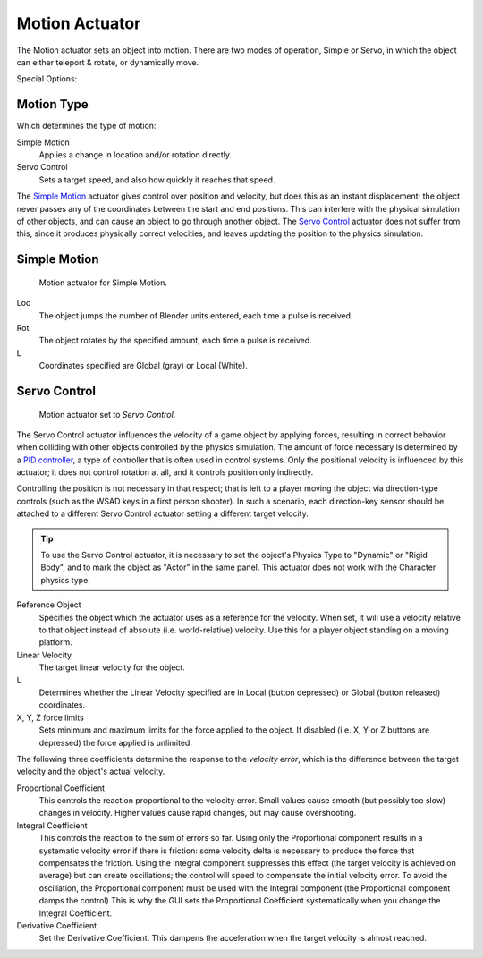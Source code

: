
***************
Motion Actuator
***************

The Motion actuator sets an object into motion. There are two modes of
operation, Simple or Servo, in which the object can either teleport &
rotate, or dynamically move.

.. seealso::

   :doc:`Actuator Common Options </game_engine/logic/actuators/common_options>`
   for common options.

Special Options:


Motion Type
===========

Which determines the type of motion:

Simple Motion
   Applies a change in location and/or rotation directly.
Servo Control
   Sets a target speed, and also how quickly it reaches that speed.

The `Simple Motion`_ actuator gives control over position and
velocity, but does this as an instant displacement; the object never
passes any of the coordinates between the start and end positions.
This can interfere with the physical simulation of other objects, and
can cause an object to go through another object. The `Servo Control`_
actuator does not suffer from this, since it produces physically
correct velocities, and leaves updating the position to the physics
simulation.


Simple Motion
=============

.. figure:: /images/gameengine_actuator_motion_simple.jpg
   :width: 271px

   Motion actuator for Simple Motion.


Loc
   The object jumps the number of Blender units entered, each time a
   pulse is received.

Rot
   The object rotates by the specified amount, each time a pulse is
   received.

L
   Coordinates specified are Global (gray) or Local (White).


Servo Control
=============

.. figure:: /images/gameengine_actuator_motion_servo.jpg
   :width: 271px

   Motion actuator set to *Servo Control*.

The Servo Control actuator influences the velocity of a game object by
applying forces, resulting in correct behavior when colliding with
other objects controlled by the physics simulation. The amount of
force necessary is determined by a `PID controller`_, a type of
controller that is often used in control systems. Only the positional
velocity is influenced by this actuator; it does not control rotation
at all, and it controls position only indirectly.

Controlling the position is not necessary in that respect; that is
left to a player moving the object via direction-type controls (such
as the WSAD keys in a first person shooter). In such a scenario, each
direction-key sensor should be attached to a different Servo Control
actuator setting a different target velocity.

.. tip::

   To use the Servo Control actuator, it is necessary to set the
   object's Physics Type to "Dynamic" or "Rigid Body", and to mark the
   object as "Actor" in the same panel. This actuator does not work
   with the Character physics type.


Reference Object
   Specifies the object which the actuator uses as a reference for the
   velocity. When set, it will use a velocity relative to that object
   instead of absolute (i.e. world-relative) velocity. Use this for a
   player object standing on a moving platform.

Linear Velocity
   The target linear velocity for the object.

L
   Determines whether the Linear Velocity specified are in Local
   (button depressed) or Global (button released) coordinates.

X, Y, Z force limits
   Sets minimum and maximum limits for the force applied to the
   object. If disabled (i.e. X, Y or Z buttons are depressed) the
   force applied is unlimited.

The following three coefficients determine the response to the
*velocity error*, which is the difference between the target velocity
and the object's actual velocity.

Proportional Coefficient
   This controls the reaction proportional to the velocity error.
   Small values cause smooth (but possibly too slow) changes in
   velocity. Higher values cause rapid changes, but may cause
   overshooting.

Integral Coefficient
   This controls the reaction to the sum of errors so far. Using only
   the Proportional component results in a systematic velocity error
   if there is friction: some velocity delta is necessary to produce
   the force that compensates the friction. Using the Integral
   component suppresses this effect (the target velocity is achieved
   on average) but can create oscillations; the control will speed to
   compensate the initial velocity error. To avoid the oscillation,
   the Proportional component must be used with the Integral component
   (the Proportional component damps the control) This is why the GUI
   sets the Proportional Coefficient systematically when you change
   the Integral Coefficient.

Derivative Coefficient
   Set the Derivative Coefficient. This dampens the acceleration when
   the target velocity is almost reached.

.. _PID controller: https://en.wikipedia.org/wiki/PID_controller
